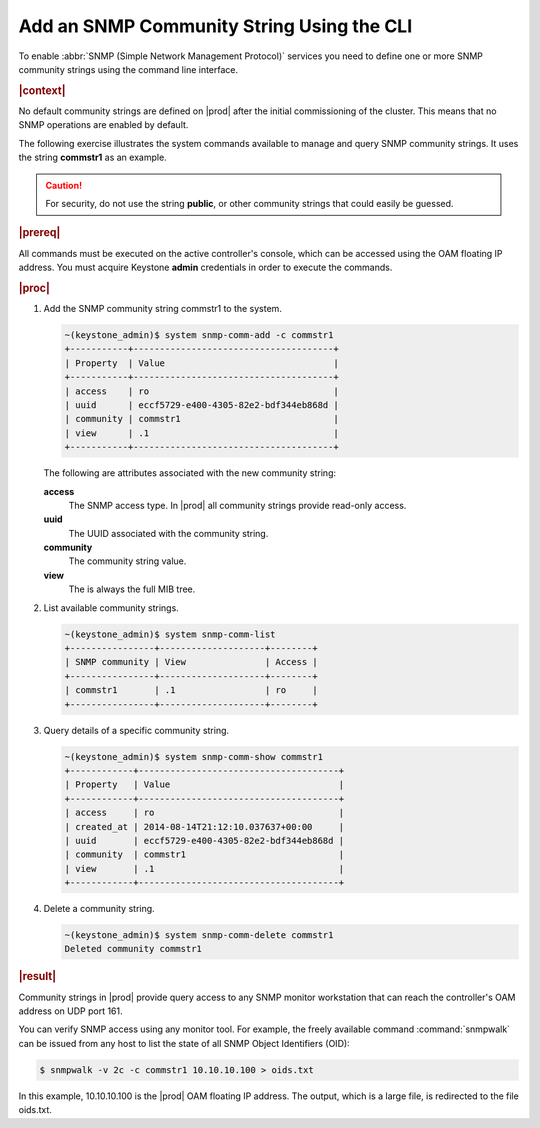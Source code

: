 
.. xti1552680491532
.. _adding-an-snmp-community-string-using-the-cli:

==========================================
Add an SNMP Community String Using the CLI
==========================================

To enable :abbr:`SNMP (Simple Network Management Protocol)` services you need
to define one or more SNMP community strings using the command line interface.

.. rubric:: |context|

No default community strings are defined on |prod| after the initial
commissioning of the cluster. This means that no SNMP operations are enabled
by default.

The following exercise illustrates the system commands available to manage and
query SNMP community strings. It uses the string **commstr1** as an example.

.. caution::
    For security, do not use the string **public**, or other community strings
    that could easily be guessed.

.. rubric:: |prereq|

All commands must be executed on the active controller's console, which can be
accessed using the OAM floating IP address. You must acquire Keystone **admin**
credentials in order to execute the commands.

.. rubric:: |proc|

#.  Add the SNMP community string commstr1 to the system.

    .. code-block:: none

        ~(keystone_admin)$ system snmp-comm-add -c commstr1
        +-----------+--------------------------------------+
        | Property  | Value                                |
        +-----------+--------------------------------------+
        | access    | ro                                   |
        | uuid      | eccf5729-e400-4305-82e2-bdf344eb868d |
        | community | commstr1                             |
        | view      | .1                                   |
        +-----------+--------------------------------------+


    The following are attributes associated with the new community string:

    **access**
        The SNMP access type. In |prod| all community strings provide read-only
        access.

    **uuid**
        The UUID associated with the community string.

    **community**
        The community string value.

    **view**
        The is always the full MIB tree.

#.  List available community strings.

    .. code-block:: none

        ~(keystone_admin)$ system snmp-comm-list
        +----------------+--------------------+--------+
        | SNMP community | View               | Access |
        +----------------+--------------------+--------+
        | commstr1       | .1                 | ro     |
        +----------------+--------------------+--------+

#.  Query details of a specific community string.

    .. code-block:: none

        ~(keystone_admin)$ system snmp-comm-show commstr1
        +------------+--------------------------------------+
        | Property   | Value                                |
        +------------+--------------------------------------+
        | access     | ro                                   |
        | created_at | 2014-08-14T21:12:10.037637+00:00     |
        | uuid       | eccf5729-e400-4305-82e2-bdf344eb868d |
        | community  | commstr1                             |
        | view       | .1                                   |
        +------------+--------------------------------------+

#.  Delete a community string.

    .. code-block:: none

        ~(keystone_admin)$ system snmp-comm-delete commstr1
        Deleted community commstr1

.. rubric:: |result|

Community strings in |prod| provide query access to any SNMP monitor
workstation that can reach the controller's OAM address on UDP port 161.

You can verify SNMP access using any monitor tool. For example, the freely
available command :command:`snmpwalk` can be issued from any host to list
the state of all SNMP Object Identifiers \(OID\):

.. code-block:: none

    $ snmpwalk -v 2c -c commstr1 10.10.10.100 > oids.txt

In this example, 10.10.10.100 is the |prod| OAM floating IP address. The output,
which is a large file, is redirected to the file oids.txt.

